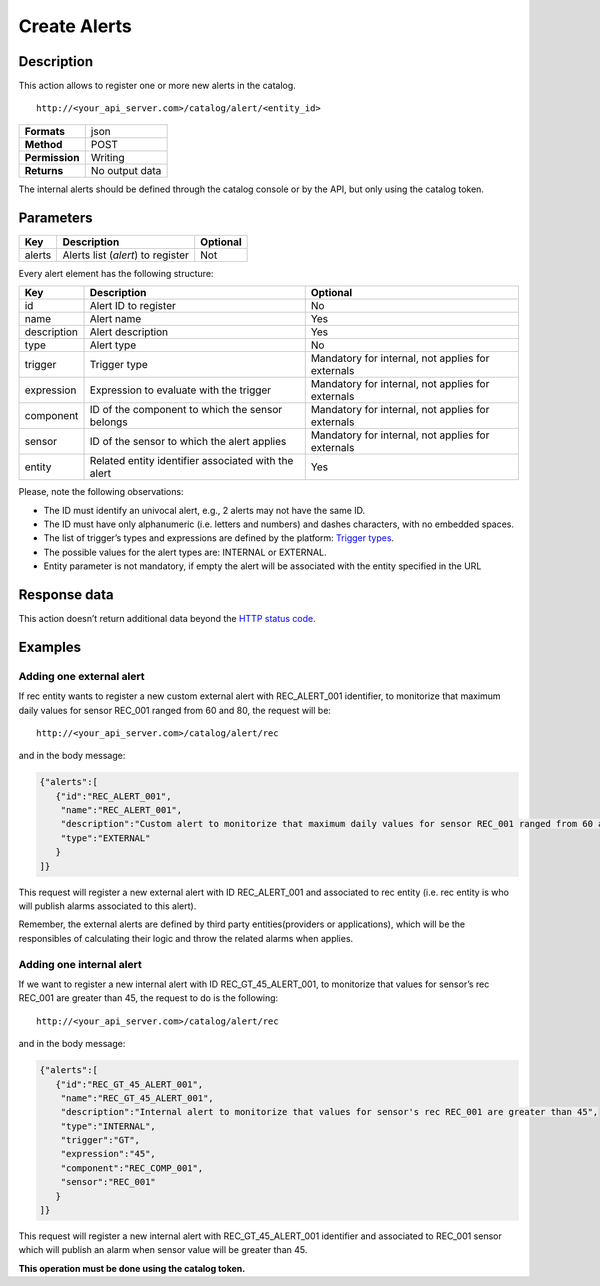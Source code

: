 Create Alerts
=============

Description
-----------

This action allows to register one or more new alerts in the catalog.

::

   http://<your_api_server.com>/catalog/alert/<entity_id>

+----------------+----------------+
| **Formats**    | json           |
+----------------+----------------+
| **Method**     | POST           |
+----------------+----------------+
| **Permission** | Writing        |
+----------------+----------------+
| **Returns**    | No output data |
+----------------+----------------+

The internal alerts should be defined through the catalog console or by
the API, but only using the catalog token.

Parameters
----------

+--------+-----------------------------------+----------+
| Key    | Description                       | Optional |
+========+===================================+==========+
| alerts | Alerts list (*alert*) to register | Not      |
+--------+-----------------------------------+----------+

Every alert element has the following structure:

+-----------------------+-----------------------+-----------------------+
| Key                   | Description           | Optional              |
+=======================+=======================+=======================+
| id                    | Alert ID to register  | No                    |
+-----------------------+-----------------------+-----------------------+
| name                  | Alert name            | Yes                   |
+-----------------------+-----------------------+-----------------------+
| description           | Alert description     | Yes                   |
+-----------------------+-----------------------+-----------------------+
| type                  | Alert type            | No                    |
+-----------------------+-----------------------+-----------------------+
| trigger               | Trigger type          | Mandatory for         |
|                       |                       | internal, not applies |
|                       |                       | for externals         |
+-----------------------+-----------------------+-----------------------+
| expression            | Expression to         | Mandatory for         |
|                       | evaluate with the     | internal, not applies |
|                       | trigger               | for externals         |
+-----------------------+-----------------------+-----------------------+
| component             | ID of the component   | Mandatory for         |
|                       | to which the sensor   | internal, not applies |
|                       | belongs               | for externals         |
+-----------------------+-----------------------+-----------------------+
| sensor                | ID of the sensor to   | Mandatory for         |
|                       | which the alert       | internal, not applies |
|                       | applies               | for externals         |
+-----------------------+-----------------------+-----------------------+
| entity                | Related entity        | Yes                   |
|                       | identifier associated |                       |
|                       | with the alert        |                       |
+-----------------------+-----------------------+-----------------------+

Please, note the following observations:

-  The ID must identify an univocal alert, e.g., 2 alerts may not have
   the same ID.
-  The ID must have only alphanumeric (i.e. letters and numbers) and
   dashes characters, with no embedded spaces.
-  The list of trigger’s types and expressions are defined by the
   platform: `Trigger types <../alert/alert.html>`__.
-  The possible values ​​for the alert types are: INTERNAL or EXTERNAL.
-  Entity parameter is not mandatory, if empty the alert will be
   associated with the entity specified in the URL

Response data
-------------

This action doesn’t return additional data beyond the `HTTP status
code <../../general_model.html#reply>`__.

Examples
--------

Adding one external alert
~~~~~~~~~~~~~~~~~~~~~~~~~

If rec entity wants to register a new custom external alert with
REC_ALERT_001 identifier, to monitorize that maximum daily values for
sensor REC_001 ranged from 60 and 80, the request will be:

::

   http://<your_api_server.com>/catalog/alert/rec

and in the body message:

.. code:: json

   {"alerts":[
      {"id":"REC_ALERT_001",
       "name":"REC_ALERT_001",
       "description":"Custom alert to monitorize that maximum daily values for sensor REC_001 ranged from 60 and 80",
       "type":"EXTERNAL"
      }
   ]}

This request will register a new external alert with ID REC_ALERT_001
and associated to rec entity (i.e. rec entity is who will publish alarms
associated to this alert).

Remember, the external alerts are defined by third party
entities(providers or applications), which will be the responsibles of
calculating their logic and throw the related alarms when applies.

Adding one internal alert
~~~~~~~~~~~~~~~~~~~~~~~~~

If we want to register a new internal alert with ID REC_GT_45_ALERT_001,
to monitorize that values for sensor’s rec REC_001 are greater than 45,
the request to do is the following:

::

   http://<your_api_server.com>/catalog/alert/rec

and in the body message:

.. code:: json

   {"alerts":[
      {"id":"REC_GT_45_ALERT_001",
       "name":"REC_GT_45_ALERT_001",
       "description":"Internal alert to monitorize that values for sensor's rec REC_001 are greater than 45",
       "type":"INTERNAL",
       "trigger":"GT",
       "expression":"45",
       "component":"REC_COMP_001",
       "sensor":"REC_001"    
      }
   ]}

This request will register a new internal alert with REC_GT_45_ALERT_001
identifier and associated to REC_001 sensor which will publish an alarm
when sensor value will be greater than 45.

**This operation must be done using the catalog token.**
